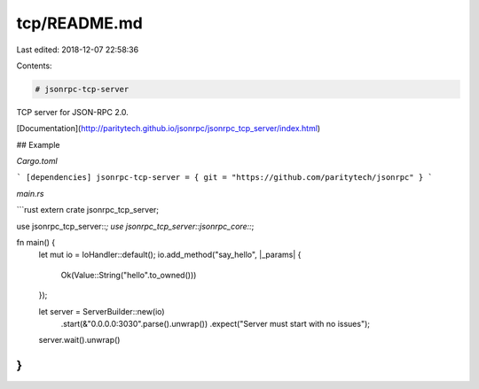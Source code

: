 tcp/README.md
=============

Last edited: 2018-12-07 22:58:36

Contents:

.. code-block:: md

    # jsonrpc-tcp-server
TCP server for JSON-RPC 2.0.

[Documentation](http://paritytech.github.io/jsonrpc/jsonrpc_tcp_server/index.html)

## Example

`Cargo.toml`

```
[dependencies]
jsonrpc-tcp-server = { git = "https://github.com/paritytech/jsonrpc" }
```

`main.rs`

```rust
extern crate jsonrpc_tcp_server;

use jsonrpc_tcp_server::*;
use jsonrpc_tcp_server::jsonrpc_core::*;

fn main() {
	let mut io = IoHandler::default();
	io.add_method("say_hello", |_params| {
		Ok(Value::String("hello".to_owned()))
	});

	let server = ServerBuilder::new(io)
		.start(&"0.0.0.0:3030".parse().unwrap())
		.expect("Server must start with no issues");

	server.wait().unwrap()
}
```





